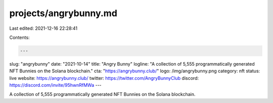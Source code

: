 projects/angrybunny.md
======================

Last edited: 2021-12-16 22:28:41

Contents:

.. code-block:: md

    ---
slug: "angrybunny"
date: "2021-10-14"
title: "Angry Bunny"
logline: "A collection of 5,555 programmatically generated NFT Bunnies on the Solana blockchain."
cta: "https://angrybunny.club/"
logo: /img/angrybunny.png
category: nft
status: live
website: https://angrybunny.club/
twitter: https://twitter.com/AngryBunnyClub
discord: https://discord.com/invite/95hwnRfMWa
---

A collection of 5,555 programmatically generated NFT Bunnies on the Solana blockchain.


